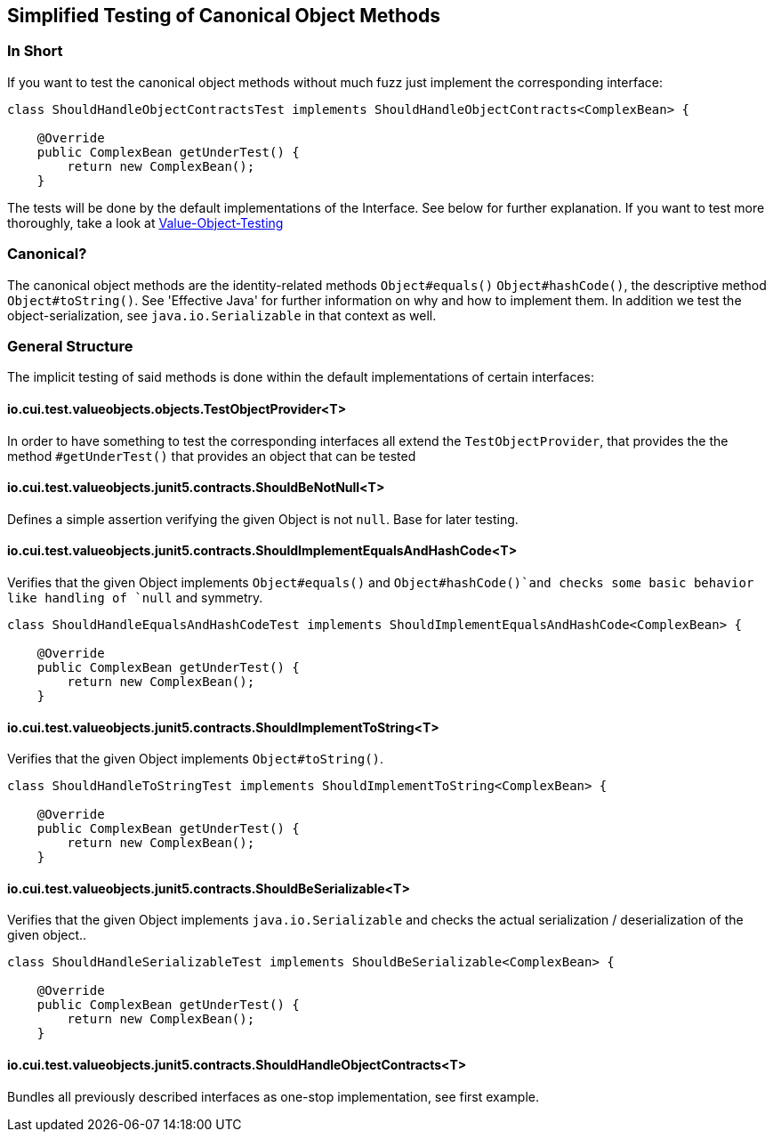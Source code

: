 == Simplified Testing of Canonical Object Methods

=== In Short

If you want to test the canonical object methods without much fuzz just implement the corresponding interface:

[source,java]
----
class ShouldHandleObjectContractsTest implements ShouldHandleObjectContracts<ComplexBean> {

    @Override
    public ComplexBean getUnderTest() {
        return new ComplexBean();
    }
----

The tests will be done by the default implementations of the Interface. See below for further explanation.
If you want to test more thoroughly, take a look at link:testing-value-objects.adoc[Value-Object-Testing]

=== Canonical?

The canonical object methods are the identity-related methods `Object#equals()` `Object#hashCode()`, the descriptive method `Object#toString()`. See 'Effective Java' for further information on why and how to implement them. 
In addition we test the object-serialization, see `java.io.Serializable` in that context as well.

=== General Structure

The implicit testing of said methods is done within the default implementations of certain interfaces: 

==== io.cui.test.valueobjects.objects.TestObjectProvider<T>

In order to have something to test the corresponding interfaces all extend the `TestObjectProvider`, that provides the the method `#getUnderTest()` that provides an object that can be tested

==== io.cui.test.valueobjects.junit5.contracts.ShouldBeNotNull<T>

Defines a simple assertion verifying the given Object is not `null`. Base for later testing.

==== io.cui.test.valueobjects.junit5.contracts.ShouldImplementEqualsAndHashCode<T>

Verifies that the given Object implements `Object#equals()` and `Object#hashCode()`and checks some basic behavior like handling of `null` and symmetry. 

[source,java]
----
class ShouldHandleEqualsAndHashCodeTest implements ShouldImplementEqualsAndHashCode<ComplexBean> {

    @Override
    public ComplexBean getUnderTest() {
        return new ComplexBean();
    }
----

==== io.cui.test.valueobjects.junit5.contracts.ShouldImplementToString<T>

Verifies that the given Object implements `Object#toString()`.

[source,java]
----
class ShouldHandleToStringTest implements ShouldImplementToString<ComplexBean> {

    @Override
    public ComplexBean getUnderTest() {
        return new ComplexBean();
    }
----

==== io.cui.test.valueobjects.junit5.contracts.ShouldBeSerializable<T>

Verifies that the given Object implements `java.io.Serializable` and checks the actual serialization / deserialization of the given object..

[source,java]
----
class ShouldHandleSerializableTest implements ShouldBeSerializable<ComplexBean> {

    @Override
    public ComplexBean getUnderTest() {
        return new ComplexBean();
    }
----

==== io.cui.test.valueobjects.junit5.contracts.ShouldHandleObjectContracts<T>

Bundles all previously described interfaces as one-stop implementation, see first example.


